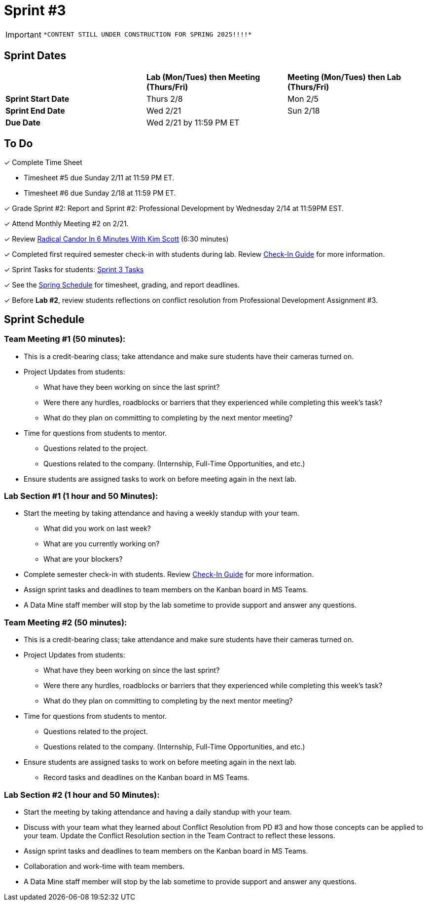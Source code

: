 = Sprint #3

[IMPORTANT]
====
 *CONTENT STILL UNDER CONSTRUCTION FOR SPRING 2025!!!!*
====

// == Intro Video

// ++++
// <iframe width="560" height="315" src="https://www.youtube.com/embed/Dt9_gUERJ1g?si=XywJb6O3Oai2wP2y" title="YouTube video player" frameborder="0" allow="accelerometer; autoplay; clipboard-write; encrypted-media; gyroscope; picture-in-picture; web-share" allowfullscreen></iframe>
// ++++

== Sprint Dates

[cols="<.^1,^.^1,^.^1"]
|===

| |*Lab (Mon/Tues) then Meeting (Thurs/Fri)* |*Meeting (Mon/Tues) then Lab (Thurs/Fri)*

|*Sprint Start Date*
|Thurs 2/8
|Mon 2/5

|*Sprint End Date*
|Wed 2/21
|Sun 2/18

|*Due Date*
2+| Wed 2/21 by 11:59 PM ET

|===

== To Do 

&#10003; Complete Time Sheet

* Timesheet #5 due Sunday 2/11 at 11:59 PM ET.

* Timesheet #6 due Sunday 2/18 at 11:59 PM ET.

&#10003; Grade Sprint #2: Report and Sprint #2: Professional Development by Wednesday 2/14 at 11:59PM EST.

&#10003; Attend Monthly Meeting #2 on 2/21. 

&#10003; Review https://www.youtube.com/watch?v=YLBDkz0TwLM&t=69s[Radical Candor In 6 Minutes With Kim Scott] (6:30 minutes)

&#10003; Completed first required semester check-in with students during lab. Review https://the-examples-book.com/crp/TAs/trainingModules/ta_training_module4_9_check_ins[Check-In Guide] for more information.

&#10003; Sprint Tasks for students: xref:students:spring2024/sprint3.adoc[Sprint 3 Tasks]

&#10003; See the xref:spring2024/schedule.adoc[Spring Schedule] for timesheet, grading, and report deadlines.

&#10003; Before **Lab #2**, review students reflections on conflict resolution from Professional Development Assignment #3.  

== Sprint Schedule

=== Team Meeting #1 (50 minutes):

* This is a credit-bearing class; take attendance and make sure students have their cameras turned on.

* Project Updates from students:
** What have they been working on since the last sprint?
** Were there any hurdles, roadblocks or barriers that they experienced while completing this week's task?
** What do they plan on committing to completing by the next mentor meeting?
* Time for questions from students to mentor.
** Questions related to the project.
** Questions related to the company. (Internship, Full-Time Opportunities, and etc.)
* Ensure students are assigned tasks to work on before meeting again in the next lab.


=== Lab Section #1 (1 hour and 50 Minutes):

* Start the meeting by taking attendance and having a weekly standup with your team.
** What did you work on last week?
** What are you currently working on?
** What are your blockers?
* Complete semester check-in with students. Review https://the-examples-book.com/crp/TAs/trainingModules/ta_training_module4_9_check_ins[Check-In Guide] for more information.
* Assign sprint tasks and deadlines to team members on the Kanban board in MS Teams.
* A Data Mine staff member will stop by the lab sometime to provide support and answer any questions.

=== Team Meeting #2 (50 minutes):

* This is a credit-bearing class; take attendance and make sure students have their cameras turned on.

* Project Updates from students:
** What have they been working on since the last sprint?
** Were there any hurdles, roadblocks or barriers that they experienced while completing this week's task?
** What do they plan on committing to completing by the next mentor meeting?
* Time for questions from students to mentor.
** Questions related to the project.
** Questions related to the company. (Internship, Full-Time Opportunities, and etc.)
* Ensure students are assigned tasks to work on before meeting again in the next lab.
** Record tasks and deadlines on the Kanban board in MS Teams.

=== Lab Section #2 (1 hour and 50 Minutes):

* Start the meeting by taking attendance and having a daily standup with your team.

* Discuss with your team what they learned about Conflict Resolution from PD #3 and how those concepts can be applied to your team. Update the Conflict Resolution section in the Team Contract to reflect these lessons. 

* Assign sprint tasks and deadlines to team members on the Kanban board in MS Teams.
* Collaboration and work-time with team members.
* A Data Mine staff member will stop by the lab sometime to provide support and answer any questions.
